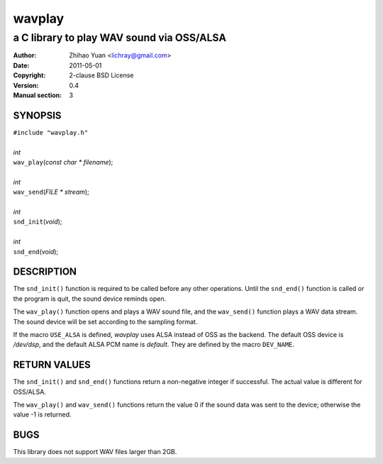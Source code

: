 =======
wavplay
=======

-------------------------------------------
a C library to play WAV sound via OSS/ALSA
-------------------------------------------

:Author: Zhihao Yuan <lichray@gmail.com>
:Date:   2011-05-01
:Copyright: 2-clause BSD License
:Version: 0.4
:Manual section: 3

SYNOPSIS
=========

| ``#include "wavplay.h"``
|
| `int`
| ``wav_play``\(`const` `char` `\*` `filename`);
|
| `int`
| ``wav_send``\(`FILE` `\*` `stream`);
|
| `int`
| ``snd_init``\(`void`);
|
| `int`
| ``snd_end``\(`void`);

DESCRIPTION
============

The ``snd_init()`` function is required to be called before any other operations. Until the ``snd_end()`` function is called or the program is quit, the sound device reminds open.

The ``wav_play()`` function opens and plays a WAV sound file, and the ``wav_send()`` function plays a WAV data stream. The sound device will be set according to the sampling format.

If the macro ``USE_ALSA`` is defined, `wavplay` uses ALSA instead of OSS as the backend. The default OSS device is `/dev/dsp`, and the default ALSA PCM name is `default`. They are defined by the macro ``DEV_NAME``.

RETURN VALUES
==============
The ``snd_init()`` and ``snd_end()`` functions return a non-negative integer if successful. The actual value is different for OSS/ALSA.

The ``wav_play()`` and ``wav_send()`` functions return the value 0 if the sound data was sent to the device; otherwise the value -1 is returned.

BUGS
=====

This library does not support WAV files larger than 2GB.

